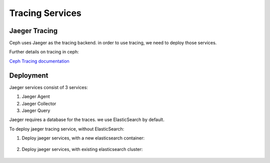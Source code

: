 ================
Tracing Services
================

.. _cephadm-tracing:


Jaeger Tracing
==============

Ceph uses Jaeger as the tracing backend. in order to use tracing, we need to deploy those services.

Further details on tracing in ceph:

`Ceph Tracing documentation <https://docs.ceph.com/en/latest/jaegertracing/#jaeger-distributed-tracing/>`_

Deployment
==========

Jaeger services consist of 3 services:

1. Jaeger Agent

2. Jaeger Collector

3. Jaeger Query

Jaeger requires a database for the traces. we use ElasticSearch by default.


To deploy jaeger tracing service, without ElasticSearch:

#. Deploy jaeger services, with a new elasticsearch container:

    .. prompt:: bash #

        ceph orch apply jaeger


#. Deploy jaeger services, with existing elasticsearch cluster:

     .. prompt:: bash #

        ceph orch apply jaeger -es_nodes=ip:port,..


